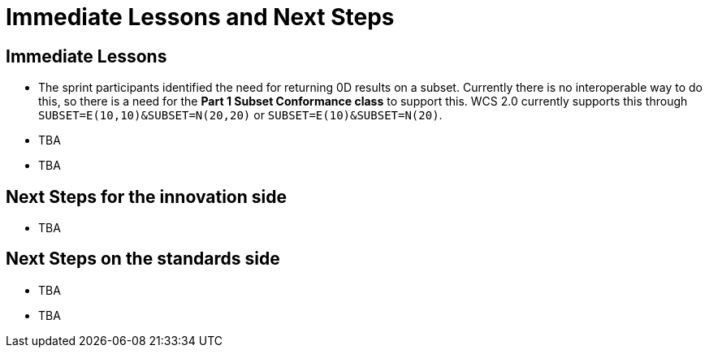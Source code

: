 = Immediate Lessons and Next Steps

== Immediate Lessons

* The sprint participants identified the need for returning 0D results on a subset. Currently there is no interoperable way to do this, so there is a need for the *Part 1 Subset Conformance class* to support this. WCS 2.0 currently supports this through `SUBSET=E(10,10)&SUBSET=N(20,20)` or `SUBSET=E(10)&SUBSET=N(20)`.

* TBA
* TBA

== Next Steps for the innovation side

* TBA

== Next Steps on the standards side

* TBA
* TBA
